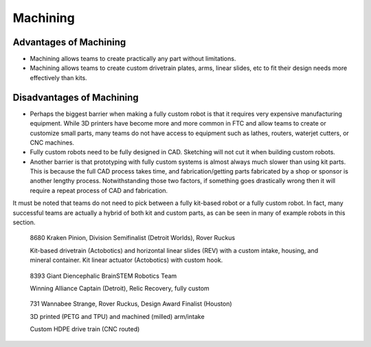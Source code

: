 =========
Machining
=========

Advantages of Machining
=======================

* Machining allows teams to create practically any part without limitations.
* Machining allows teams to create custom drivetrain plates, arms, linear slides, etc to fit their design needs more effectively than kits. 

Disadvantages of Machining
==========================

* Perhaps the biggest barrier when making a fully custom robot is that it requires very expensive manufacturing equipment. While 3D printers have become more and more common in FTC and allow teams to create or customize small parts, many teams do not have access to equipment such as lathes, routers, waterjet cutters, or CNC machines. 
* Fully custom robots need to be fully designed in CAD. Sketching will not cut it when building custom robots. 
* Another barrier is that prototyping with fully custom systems is almost always much slower than using kit parts. This is because the full CAD process takes time, and fabrication/getting parts fabricated by a shop or sponsor is another lengthy process. Notwithstanding those two factors, if something goes drastically wrong then it will require a repeat process of CAD and fabrication. 

It must be noted that teams do not need to pick between a fully kit-based robot 
or a fully custom robot. 
In fact, many successful teams are actually a hybrid of both kit and custom 
parts, as can be seen in many of example robots in this section.

.. figure:: images/machining/8680-rr2.jpg
    :alt: 8680 Kraken Pinion's Rover Ruckus robot
    :scale: 25%

    8680 Kraken Pinion, Division Semifinalist (Detroit Worlds), Rover Ruckus
    
    Kit-based drivetrain (Actobotics) and horizontal linear slides (REV) with a custom intake, housing, and mineral container. Kit linear actuator (Actobotics) with custom hook.

.. figure:: images/machining/8393-rr1.jpg
    :alt: 8393 Giant Diencephalic BrainSTEM Robotics Team's Relic Recovery robot
    :scale: 25%

    8393 Giant Diencephalic BrainSTEM Robotics Team
    
    Winning Alliance Captain (Detroit), Relic Recovery, fully custom

.. figure:: images/machining/731-rr2.png
    :alt: 731 Wannabee Strange's Rover Ruckus robot
    :scale: 25%

    731 Wannabee Strange, Rover Ruckus, Design Award Finalist (Houston) 

    3D printed (PETG and TPU) and machined (milled) arm/intake 
    
    Custom HDPE drive train (CNC routed)
